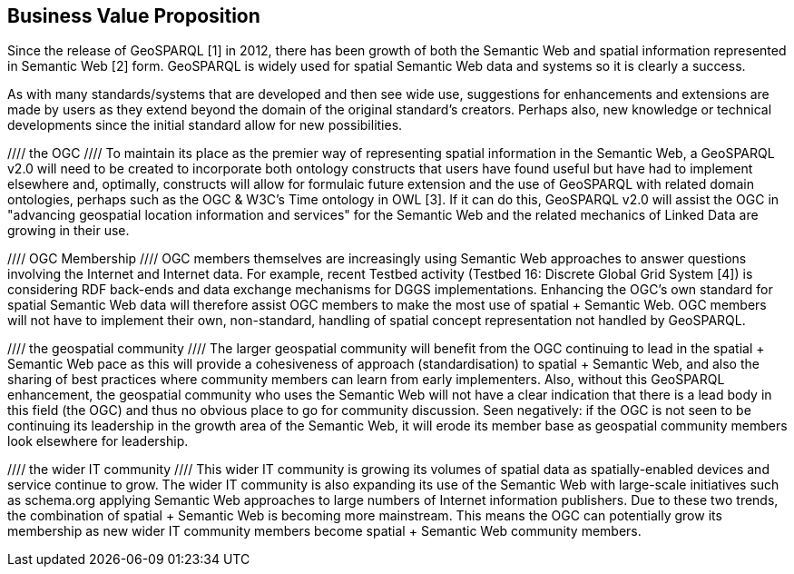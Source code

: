 == Business Value Proposition

////
This section provides a statement describing the value of this standards activity in relation to the OGC Membership, the geospatial community, and the wider IT community. This statement can be in terms of the interoperability problem being solved, processing Change requests to meet market (and Member requirements), a policy requirement and/or some other business value proposition. The proposition described in this section does not have to be in economic terms.
////
Since the release of GeoSPARQL [1] in 2012, there has been growth of both the Semantic Web and spatial information represented in Semantic Web [2] form. GeoSPARQL is widely used for spatial Semantic Web data and systems so it is clearly a success.

As with many standards/systems that are developed and then see wide use, suggestions for enhancements and extensions are made by users as they extend beyond the domain of the original standard's creators. Perhaps also, new knowledge or technical developments since the initial standard allow for new possibilities.

//// the OGC ////
To maintain its place as the premier way of representing spatial information in the Semantic Web, a GeoSPARQL v2.0 will need to be created to incorporate both ontology constructs that users have found useful but have had to implement elsewhere and, optimally, constructs will allow for formulaic future extension and the use of GeoSPARQL with related domain ontologies, perhaps such as the OGC & W3C's Time ontology in OWL [3]. If it can do this, GeoSPARQL v2.0 will assist the OGC in "advancing geospatial location information and services" for the Semantic Web and the related mechanics of Linked Data are growing in their use.

//// OGC Membership ////
OGC members themselves are increasingly using Semantic Web approaches to answer questions involving the Internet and Internet data. For example, recent Testbed activity (Testbed 16: Discrete Global Grid System [4]) is considering RDF back-ends and data exchange mechanisms for DGGS implementations. Enhancing the OGC's own standard for spatial Semantic Web data will therefore assist OGC members to make the most use of spatial + Semantic Web. OGC members will not have to implement their own, non-standard, handling of spatial concept representation not handled by GeoSPARQL.

//// the geospatial community ////
The larger geospatial community will benefit from the OGC continuing to lead in the spatial + Semantic Web pace as this will provide a cohesiveness of approach (standardisation) to spatial + Semantic Web, and also the sharing of best practices where community members can learn from early implementers. Also, without this GeoSPARQL enhancement, the geospatial community who uses the Semantic Web will not have a clear indication that there is a lead body in this field (the OGC) and thus no obvious place to go for community discussion. Seen negatively: if the OGC is not seen to be continuing its leadership in the growth area of the Semantic Web, it will erode its member base as geospatial community members look elsewhere for leadership.

//// the wider IT community ////
This wider IT community is growing its volumes of spatial data as spatially-enabled devices and service continue to grow. The wider IT community is also expanding its use of the Semantic Web with large-scale initiatives such as schema.org applying Semantic Web approaches to large numbers of Internet information publishers. Due to these two trends, the combination of spatial + Semantic Web is becoming more mainstream. This means the OGC can potentially grow its membership as new wider IT community members become spatial + Semantic Web community members.

